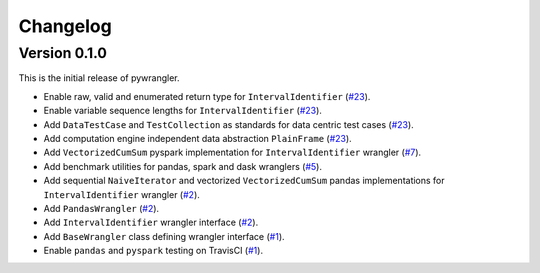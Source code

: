 =========
Changelog
=========

Version 0.1.0
=============

This is the initial release of pywrangler.

- Enable raw, valid and enumerated return type for ``IntervalIdentifier`` (`#23 <https://github.com/mansenfranzen/pywrangler/pull/23>`_).
- Enable variable sequence lengths for ``IntervalIdentifier`` (`#23 <https://github.com/mansenfranzen/pywrangler/pull/23>`_).
- Add ``DataTestCase`` and ``TestCollection`` as standards for data centric test cases (`#23 <https://github.com/mansenfranzen/pywrangler/pull/23>`_).
- Add computation engine independent data abstraction ``PlainFrame`` (`#23 <https://github.com/mansenfranzen/pywrangler/pull/23>`_).
- Add ``VectorizedCumSum`` pyspark implementation for ``IntervalIdentifier`` wrangler (`#7 <https://github.com/mansenfranzen/pywrangler/pull/7>`_).
- Add benchmark utilities for pandas, spark and dask wranglers (`#5 <https://github.com/mansenfranzen/pywrangler/pull/5>`_).
- Add sequential ``NaiveIterator`` and vectorized ``VectorizedCumSum`` pandas implementations for ``IntervalIdentifier`` wrangler (`#2 <https://github.com/mansenfranzen/pywrangler/pull/2>`_).
- Add ``PandasWrangler`` (`#2 <https://github.com/mansenfranzen/pywrangler/pull/2>`_).
- Add ``IntervalIdentifier`` wrangler interface (`#2 <https://github.com/mansenfranzen/pywrangler/pull/2>`_).
- Add ``BaseWrangler`` class defining wrangler interface (`#1 <https://github.com/mansenfranzen/pywrangler/pull/1>`_).
- Enable ``pandas`` and ``pyspark`` testing on TravisCI (`#1 <https://github.com/mansenfranzen/pywrangler/pull/1>`_).
